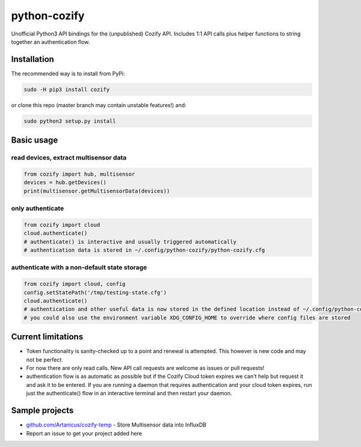 python-cozify
=============

Unofficial Python3 API bindings for the (unpublished) Cozify API.
Includes 1:1 API calls plus helper functions to string together an
authentication flow.

Installation
------------

The recommended way is to install from PyPi:

.. code:: bash

       sudo -H pip3 install cozify

or clone this repo (master branch may contain unstable features!) and:

.. code:: bash

       sudo python3 setup.py install

Basic usage
-----------

read devices, extract multisensor data
~~~~~~~~~~~~~~~~~~~~~~~~~~~~~~~~~~~~~~

.. code:: python

    from cozify import hub, multisensor
    devices = hub.getDevices()
    print(multisensor.getMultisensorData(devices))

only authenticate
~~~~~~~~~~~~~~~~~

.. code:: python

    from cozify import cloud
    cloud.authenticate()
    # authenticate() is interactive and usually triggered automatically
    # authentication data is stored in ~/.config/python-cozify/python-cozify.cfg

authenticate with a non-default state storage
~~~~~~~~~~~~~~~~~~~~~~~~~~~~~~~~~~~~~~~~~~~~~

.. code:: python

    from cozify import cloud, config
    config.setStatePath('/tmp/testing-state.cfg')
    cloud.authenticate()
    # authentication and other useful data is now stored in the defined location instead of ~/.config/python-cozify/python-cozify.cfg
    # you could also use the environment variable XDG_CONFIG_HOME to override where config files are stored

Current limitations
-------------------

-  Token functionality is sanity-checked up to a point and renewal is
   attempted. This however is new code and may not be perfect.
-  For now there are only read calls. New API call requests are welcome
   as issues or pull requests!
-  authentication flow is as automatic as possible but if the Cozify
   Cloud token expires we can't help but request it and ask it to be
   entered. If you are running a daemon that requires authentication and
   your cloud token expires, run just the authenticate() flow in an
   interactive terminal and then restart your daemon.

Sample projects
---------------

-  `github.com/Artanicus/cozify-temp <https://github.com/Artanicus/cozify-temp>`__
   - Store Multisensor data into InfluxDB
-  Report an issue to get your project added here

